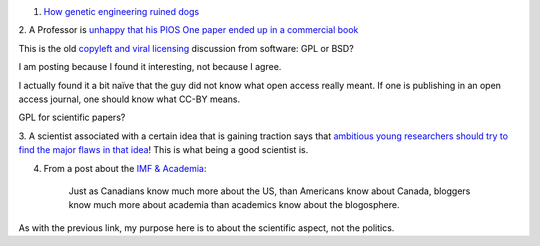 1. `How genetic engineering ruined dogs <http://dogbehaviorscience.wordpress.com/2012/09/29/100-years-of-breed-improvement/>`__

2. A Professor is `unhappy that his PlOS One paper ended up in a commercial
book
<http://schadtlab.wordpress.com/2013/07/02/a-rant-on-strawberries-open-access-licenses-and-the-reuse-of-published-papers/>`__

This is the old `copyleft and viral licensing
<http://en.wikipedia.org/wiki/Copyleft>`__ discussion from software: GPL or
BSD?

I am posting because I found it interesting, not because I agree.

I actually found it a bit naïve that the guy did not know what open access
really meant.  If one is publishing in an open access journal, one should know
what CC-BY means.

GPL for scientific papers?

3. A scientist associated with a certain idea that is gaining traction says
that `ambitious young researchers should try to find the major flaws in that
idea
<http://chrisblattman.com/2013/06/27/why-cash-transfers-to-the-poor-are-not-the-next-big-thing/>`__!
This is what being a good scientist is.


4. From a post about the `IMF & Academia <http://www.themoneyillusion.com/?p=22081>`__:

    Just as Canadians know much more about the US, than Americans know about
    Canada, bloggers know much more about academia than academics know about
    the blogosphere. 

As with the previous link, my purpose here is to about the scientific aspect,
not the politics.


